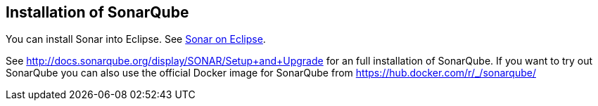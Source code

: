 == Installation of SonarQube

You can install Sonar into Eclipse. See http://www.sonarlint.org/eclipse/index.html[Sonar on Eclipse].

See http://docs.sonarqube.org/display/SONAR/Setup+and+Upgrade for an full installation of SonarQube. 
If you want to try out SonarQube you can also use the official Docker image for SonarQube from  https://hub.docker.com/r/_/sonarqube/
	
